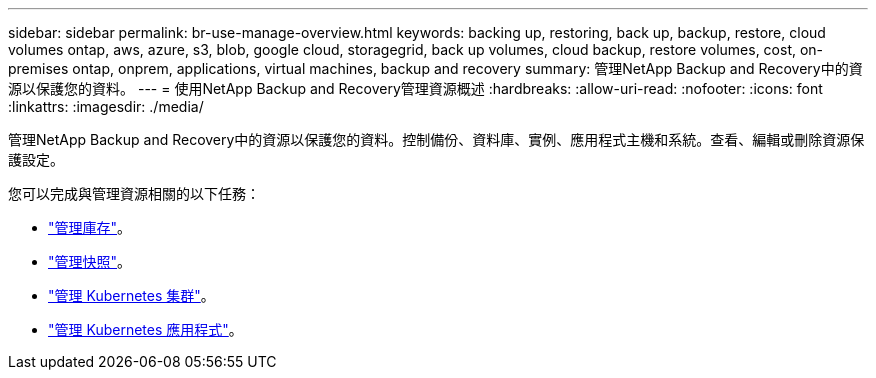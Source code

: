 ---
sidebar: sidebar 
permalink: br-use-manage-overview.html 
keywords: backing up, restoring, back up, backup, restore, cloud volumes ontap, aws, azure, s3, blob, google cloud, storagegrid, back up volumes, cloud backup, restore volumes, cost, on-premises ontap, onprem, applications, virtual machines, backup and recovery 
summary: 管理NetApp Backup and Recovery中的資源以保護您的資料。 
---
= 使用NetApp Backup and Recovery管理資源概述
:hardbreaks:
:allow-uri-read: 
:nofooter: 
:icons: font
:linkattrs: 
:imagesdir: ./media/


[role="lead"]
管理NetApp Backup and Recovery中的資源以保護您的資料。控制備份、資料庫、實例、應用程式主機和系統。查看、編輯或刪除資源保護設定。

您可以完成與管理資源相關的以下任務：

* link:br-use-manage-inventory.html["管理庫存"]。
* link:br-use-manage-snapshots.html["管理快照"]。
* link:br-use-manage-kubernetes-clusters.html["管理 Kubernetes 集群"]。
* link:br-use-manage-kubernetes-applications.html["管理 Kubernetes 應用程式"]。

